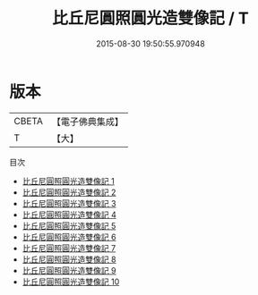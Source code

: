 #+TITLE: 比丘尼圓照圓光造雙像記 / T

#+DATE: 2015-08-30 19:50:55.970948
* 版本
 |     CBETA|【電子佛典集成】|
 |         T|【大】     |
目次
 - [[file:KR6d0144_001.txt][比丘尼圓照圓光造雙像記 1]]
 - [[file:KR6d0144_002.txt][比丘尼圓照圓光造雙像記 2]]
 - [[file:KR6d0144_003.txt][比丘尼圓照圓光造雙像記 3]]
 - [[file:KR6d0144_004.txt][比丘尼圓照圓光造雙像記 4]]
 - [[file:KR6d0144_005.txt][比丘尼圓照圓光造雙像記 5]]
 - [[file:KR6d0144_006.txt][比丘尼圓照圓光造雙像記 6]]
 - [[file:KR6d0144_007.txt][比丘尼圓照圓光造雙像記 7]]
 - [[file:KR6d0144_008.txt][比丘尼圓照圓光造雙像記 8]]
 - [[file:KR6d0144_009.txt][比丘尼圓照圓光造雙像記 9]]
 - [[file:KR6d0144_010.txt][比丘尼圓照圓光造雙像記 10]]
